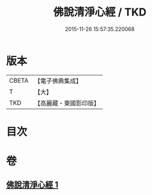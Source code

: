 #+TITLE: 佛說清淨心經 / TKD
#+DATE: 2015-11-26 15:57:35.220068
* 版本
 |     CBETA|【電子佛典集成】|
 |         T|【大】     |
 |       TKD|【高麗藏・東國影印版】|

* 目次
* 卷
** [[file:KR6i0509_001.txt][佛說清淨心經 1]]
